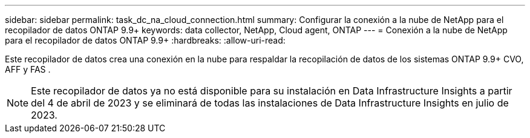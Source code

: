 ---
sidebar: sidebar 
permalink: task_dc_na_cloud_connection.html 
summary: Configurar la conexión a la nube de NetApp para el recopilador de datos ONTAP 9.9+ 
keywords: data collector, NetApp, Cloud agent, ONTAP 
---
= Conexión a la nube de NetApp para el recopilador de datos ONTAP 9.9+
:hardbreaks:
:allow-uri-read: 


[role="lead"]
Este recopilador de datos crea una conexión en la nube para respaldar la recopilación de datos de los sistemas ONTAP 9.9+ CVO, AFF y FAS .


NOTE: Este recopilador de datos ya no está disponible para su instalación en Data Infrastructure Insights a partir del 4 de abril de 2023 y se eliminará de todas las instalaciones de Data Infrastructure Insights en julio de 2023.
